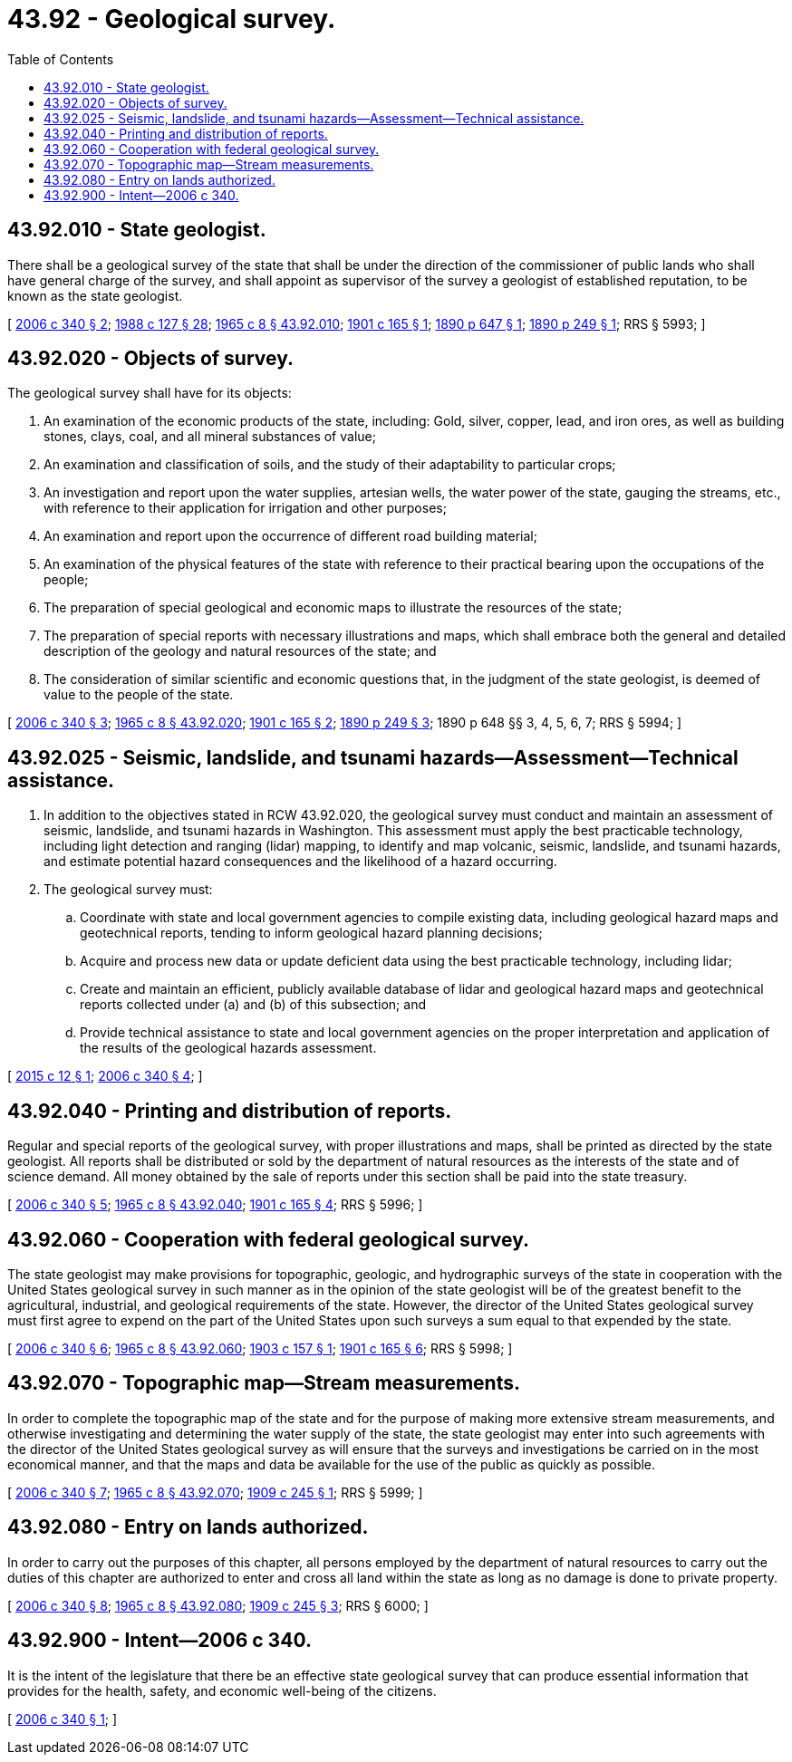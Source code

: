 = 43.92 - Geological survey.
:toc:

== 43.92.010 - State geologist.
There shall be a geological survey of the state that shall be under the direction of the commissioner of public lands who shall have general charge of the survey, and shall appoint as supervisor of the survey a geologist of established reputation, to be known as the state geologist.

[ http://lawfilesext.leg.wa.gov/biennium/2005-06/Pdf/Bills/Session%20Laws/House/2384-S.SL.pdf?cite=2006%20c%20340%20§%202[2006 c 340 § 2]; http://leg.wa.gov/CodeReviser/documents/sessionlaw/1988c127.pdf?cite=1988%20c%20127%20§%2028[1988 c 127 § 28]; http://leg.wa.gov/CodeReviser/documents/sessionlaw/1965c8.pdf?cite=1965%20c%208%20§%2043.92.010[1965 c 8 § 43.92.010]; http://leg.wa.gov/CodeReviser/documents/sessionlaw/1901c165.pdf?cite=1901%20c%20165%20§%201[1901 c 165 § 1]; http://leg.wa.gov/CodeReviser/documents/sessionlaw/1890c647.pdf?cite=1890%20p%20647%20§%201[1890 p 647 § 1]; http://leg.wa.gov/CodeReviser/documents/sessionlaw/1890c249.pdf?cite=1890%20p%20249%20§%201[1890 p 249 § 1]; RRS § 5993; ]

== 43.92.020 - Objects of survey.
The geological survey shall have for its objects:

. An examination of the economic products of the state, including: Gold, silver, copper, lead, and iron ores, as well as building stones, clays, coal, and all mineral substances of value;

. An examination and classification of soils, and the study of their adaptability to particular crops;

. An investigation and report upon the water supplies, artesian wells, the water power of the state, gauging the streams, etc., with reference to their application for irrigation and other purposes;

. An examination and report upon the occurrence of different road building material;

. An examination of the physical features of the state with reference to their practical bearing upon the occupations of the people;

. The preparation of special geological and economic maps to illustrate the resources of the state;

. The preparation of special reports with necessary illustrations and maps, which shall embrace both the general and detailed description of the geology and natural resources of the state; and

. The consideration of similar scientific and economic questions that, in the judgment of the state geologist, is deemed of value to the people of the state.

[ http://lawfilesext.leg.wa.gov/biennium/2005-06/Pdf/Bills/Session%20Laws/House/2384-S.SL.pdf?cite=2006%20c%20340%20§%203[2006 c 340 § 3]; http://leg.wa.gov/CodeReviser/documents/sessionlaw/1965c8.pdf?cite=1965%20c%208%20§%2043.92.020[1965 c 8 § 43.92.020]; http://leg.wa.gov/CodeReviser/documents/sessionlaw/1901c165.pdf?cite=1901%20c%20165%20§%202[1901 c 165 § 2]; http://leg.wa.gov/CodeReviser/documents/sessionlaw/1890c249.pdf?cite=1890%20p%20249%20§%203[1890 p 249 § 3]; 1890 p 648 §§ 3, 4, 5, 6, 7; RRS § 5994; ]

== 43.92.025 - Seismic, landslide, and tsunami hazards—Assessment—Technical assistance.
. In addition to the objectives stated in RCW 43.92.020, the geological survey must conduct and maintain an assessment of seismic, landslide, and tsunami hazards in Washington. This assessment must apply the best practicable technology, including light detection and ranging (lidar) mapping, to identify and map volcanic, seismic, landslide, and tsunami hazards, and estimate potential hazard consequences and the likelihood of a hazard occurring.

. The geological survey must:

.. Coordinate with state and local government agencies to compile existing data, including geological hazard maps and geotechnical reports, tending to inform geological hazard planning decisions;

.. Acquire and process new data or update deficient data using the best practicable technology, including lidar;

.. Create and maintain an efficient, publicly available database of lidar and geological hazard maps and geotechnical reports collected under (a) and (b) of this subsection; and

.. Provide technical assistance to state and local government agencies on the proper interpretation and application of the results of the geological hazards assessment.

[ http://lawfilesext.leg.wa.gov/biennium/2015-16/Pdf/Bills/Session%20Laws/Senate/5088.SL.pdf?cite=2015%20c%2012%20§%201[2015 c 12 § 1]; http://lawfilesext.leg.wa.gov/biennium/2005-06/Pdf/Bills/Session%20Laws/House/2384-S.SL.pdf?cite=2006%20c%20340%20§%204[2006 c 340 § 4]; ]

== 43.92.040 - Printing and distribution of reports.
Regular and special reports of the geological survey, with proper illustrations and maps, shall be printed as directed by the state geologist. All reports shall be distributed or sold by the department of natural resources as the interests of the state and of science demand. All money obtained by the sale of reports under this section shall be paid into the state treasury.

[ http://lawfilesext.leg.wa.gov/biennium/2005-06/Pdf/Bills/Session%20Laws/House/2384-S.SL.pdf?cite=2006%20c%20340%20§%205[2006 c 340 § 5]; http://leg.wa.gov/CodeReviser/documents/sessionlaw/1965c8.pdf?cite=1965%20c%208%20§%2043.92.040[1965 c 8 § 43.92.040]; http://leg.wa.gov/CodeReviser/documents/sessionlaw/1901c165.pdf?cite=1901%20c%20165%20§%204[1901 c 165 § 4]; RRS § 5996; ]

== 43.92.060 - Cooperation with federal geological survey.
The state geologist may make provisions for topographic, geologic, and hydrographic surveys of the state in cooperation with the United States geological survey in such manner as in the opinion of the state geologist will be of the greatest benefit to the agricultural, industrial, and geological requirements of the state. However, the director of the United States geological survey must first agree to expend on the part of the United States upon such surveys a sum equal to that expended by the state.

[ http://lawfilesext.leg.wa.gov/biennium/2005-06/Pdf/Bills/Session%20Laws/House/2384-S.SL.pdf?cite=2006%20c%20340%20§%206[2006 c 340 § 6]; http://leg.wa.gov/CodeReviser/documents/sessionlaw/1965c8.pdf?cite=1965%20c%208%20§%2043.92.060[1965 c 8 § 43.92.060]; http://leg.wa.gov/CodeReviser/documents/sessionlaw/1903c157.pdf?cite=1903%20c%20157%20§%201[1903 c 157 § 1]; http://leg.wa.gov/CodeReviser/documents/sessionlaw/1901c165.pdf?cite=1901%20c%20165%20§%206[1901 c 165 § 6]; RRS § 5998; ]

== 43.92.070 - Topographic map—Stream measurements.
In order to complete the topographic map of the state and for the purpose of making more extensive stream measurements, and otherwise investigating and determining the water supply of the state, the state geologist may enter into such agreements with the director of the United States geological survey as will ensure that the surveys and investigations be carried on in the most economical manner, and that the maps and data be available for the use of the public as quickly as possible.

[ http://lawfilesext.leg.wa.gov/biennium/2005-06/Pdf/Bills/Session%20Laws/House/2384-S.SL.pdf?cite=2006%20c%20340%20§%207[2006 c 340 § 7]; http://leg.wa.gov/CodeReviser/documents/sessionlaw/1965c8.pdf?cite=1965%20c%208%20§%2043.92.070[1965 c 8 § 43.92.070]; http://leg.wa.gov/CodeReviser/documents/sessionlaw/1909c245.pdf?cite=1909%20c%20245%20§%201[1909 c 245 § 1]; RRS § 5999; ]

== 43.92.080 - Entry on lands authorized.
In order to carry out the purposes of this chapter, all persons employed by the department of natural resources to carry out the duties of this chapter are authorized to enter and cross all land within the state as long as no damage is done to private property.

[ http://lawfilesext.leg.wa.gov/biennium/2005-06/Pdf/Bills/Session%20Laws/House/2384-S.SL.pdf?cite=2006%20c%20340%20§%208[2006 c 340 § 8]; http://leg.wa.gov/CodeReviser/documents/sessionlaw/1965c8.pdf?cite=1965%20c%208%20§%2043.92.080[1965 c 8 § 43.92.080]; http://leg.wa.gov/CodeReviser/documents/sessionlaw/1909c245.pdf?cite=1909%20c%20245%20§%203[1909 c 245 § 3]; RRS § 6000; ]

== 43.92.900 - Intent—2006 c 340.
It is the intent of the legislature that there be an effective state geological survey that can produce essential information that provides for the health, safety, and economic well-being of the citizens.

[ http://lawfilesext.leg.wa.gov/biennium/2005-06/Pdf/Bills/Session%20Laws/House/2384-S.SL.pdf?cite=2006%20c%20340%20§%201[2006 c 340 § 1]; ]

